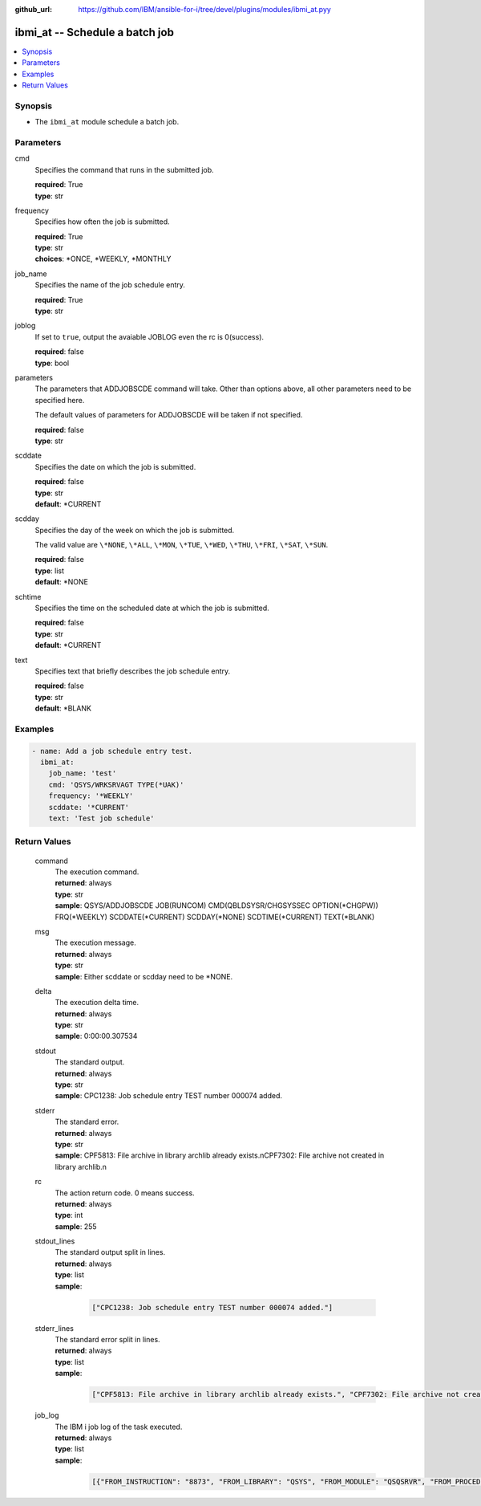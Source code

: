 
:github_url: https://github.com/IBM/ansible-for-i/tree/devel/plugins/modules/ibmi_at.pyy

.. _ibmi_at_module:


ibmi_at -- Schedule a batch job
===============================



.. contents::
   :local:
   :depth: 1


Synopsis
--------
- The ``ibmi_at`` module schedule a batch job.





Parameters
----------


     
cmd
  Specifies the command that runs in the submitted job.


  | **required**: True
  | **type**: str


     
frequency
  Specifies how often the job is submitted.


  | **required**: True
  | **type**: str
  | **choices**: \*ONCE, \*WEEKLY, \*MONTHLY


     
job_name
  Specifies the name of the job schedule entry.


  | **required**: True
  | **type**: str


     
joblog
  If set to ``true``, output the avaiable JOBLOG even the rc is 0(success).


  | **required**: false
  | **type**: bool


     
parameters
  The parameters that ADDJOBSCDE command will take. Other than options above, all other parameters need to be specified here.

  The default values of parameters for ADDJOBSCDE will be taken if not specified.


  | **required**: false
  | **type**: str


     
scddate
  Specifies the date on which the job is submitted.


  | **required**: false
  | **type**: str
  | **default**: \*CURRENT


     
scdday
  Specifies the day of the week on which the job is submitted.

  The valid value are ``\*NONE``, ``\*ALL``, ``\*MON``, ``\*TUE``, ``\*WED``, ``\*THU``, ``\*FRI``, ``\*SAT``, ``\*SUN``.


  | **required**: false
  | **type**: list
  | **default**: \*NONE


     
schtime
  Specifies the time on the scheduled date at which the job is submitted.


  | **required**: false
  | **type**: str
  | **default**: \*CURRENT


     
text
  Specifies text that briefly describes the job schedule entry.


  | **required**: false
  | **type**: str
  | **default**: \*BLANK




Examples
--------

.. code-block:: yaml+jinja

   
   - name: Add a job schedule entry test.
     ibmi_at:
       job_name: 'test'
       cmd: 'QSYS/WRKSRVAGT TYPE(*UAK)'
       frequency: '*WEEKLY'
       scddate: '*CURRENT'
       text: 'Test job schedule'









Return Values
-------------


   
                              
       command
        | The execution command.
      
        | **returned**: always
        | **type**: str
        | **sample**: QSYS/ADDJOBSCDE JOB(RUNCOM) CMD(QBLDSYSR/CHGSYSSEC OPTION(\*CHGPW)) FRQ(\*WEEKLY) SCDDATE(\*CURRENT) SCDDAY(\*NONE) SCDTIME(\*CURRENT) TEXT(\*BLANK) 

            
      
      
                              
       msg
        | The execution message.
      
        | **returned**: always
        | **type**: str
        | **sample**: Either scddate or scdday need to be \*NONE.

            
      
      
                              
       delta
        | The execution delta time.
      
        | **returned**: always
        | **type**: str
        | **sample**: 0:00:00.307534

            
      
      
                              
       stdout
        | The standard output.
      
        | **returned**: always
        | **type**: str
        | **sample**: CPC1238: Job schedule entry TEST number 000074 added.

            
      
      
                              
       stderr
        | The standard error.
      
        | **returned**: always
        | **type**: str
        | **sample**: CPF5813: File archive in library archlib already exists.\nCPF7302: File archive not created in library archlib.\n

            
      
      
                              
       rc
        | The action return code. 0 means success.
      
        | **returned**: always
        | **type**: int
        | **sample**: 255

            
      
      
                              
       stdout_lines
        | The standard output split in lines.
      
        | **returned**: always
        | **type**: list      
        | **sample**:

              .. code-block::

                       ["CPC1238: Job schedule entry TEST number 000074 added."]
            
      
      
                              
       stderr_lines
        | The standard error split in lines.
      
        | **returned**: always
        | **type**: list      
        | **sample**:

              .. code-block::

                       ["CPF5813: File archive in library archlib already exists.", "CPF7302: File archive not created in library archlib."]
            
      
      
                              
       job_log
        | The IBM i job log of the task executed.
      
        | **returned**: always
        | **type**: list      
        | **sample**:

              .. code-block::

                       [{"FROM_INSTRUCTION": "8873", "FROM_LIBRARY": "QSYS", "FROM_MODULE": "QSQSRVR", "FROM_PROCEDURE": "QSQSRVR", "FROM_PROGRAM": "QSQSRVR", "FROM_USER": "TESTER", "MESSAGE_FILE": "", "MESSAGE_ID": "", "MESSAGE_LIBRARY": "", "MESSAGE_SECOND_LEVEL_TEXT": "", "MESSAGE_SUBTYPE": "", "MESSAGE_TEXT": "User Profile = TESTER", "MESSAGE_TIMESTAMP": "2020-05-25-12.40.00.690270", "MESSAGE_TYPE": "COMPLETION", "ORDINAL_POSITION": "8", "SEVERITY": "0", "TO_INSTRUCTION": "8873", "TO_LIBRARY": "QSYS", "TO_MODULE": "QSQSRVR", "TO_PROCEDURE": "QSQSRVR", "TO_PROGRAM": "QSQSRVR"}]
            
      
        
